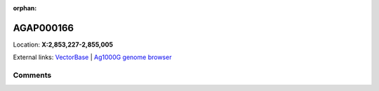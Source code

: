 :orphan:



AGAP000166
==========

Location: **X:2,853,227-2,855,005**





External links:
`VectorBase <https://www.vectorbase.org/Anopheles_gambiae/Gene/Summary?g=AGAP000166>`_ |
`Ag1000G genome browser <https://www.malariagen.net/apps/ag1000g/phase1-AR3/index.html?genome_region=X:2853227-2855005#genomebrowser>`_





Comments
--------


.. raw:: html

    <div id="disqus_thread"></div>
    <script>
    
    var disqus_config = function () {
        this.page.identifier = '/gene/AGAP000166';
    };
    
    (function() { // DON'T EDIT BELOW THIS LINE
    var d = document, s = d.createElement('script');
    s.src = 'https://agam-selection-atlas.disqus.com/embed.js';
    s.setAttribute('data-timestamp', +new Date());
    (d.head || d.body).appendChild(s);
    })();
    </script>
    <noscript>Please enable JavaScript to view the <a href="https://disqus.com/?ref_noscript">comments.</a></noscript>


